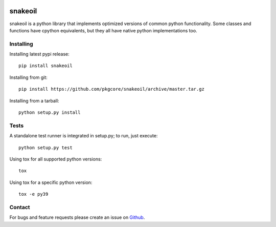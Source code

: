|pypi| |test| |coverage|

========
snakeoil
========

snakeoil is a python library that implements optimized versions of common
python functionality. Some classes and functions have cpython equivalents,
but they all have native python implementations too.

Installing
==========

Installing latest pypi release::

    pip install snakeoil

Installing from git::

    pip install https://github.com/pkgcore/snakeoil/archive/master.tar.gz

Installing from a tarball::

    python setup.py install

Tests
=====

A standalone test runner is integrated in setup.py; to run, just execute::

    python setup.py test

Using tox for all supported python versions::

    tox

Using tox for a specific python version::

    tox -e py39

Contact
=======

For bugs and feature requests please create an issue on Github_.


.. _Github: https://github.com/pkgcore/snakeoil/issues

.. |pypi| image:: https://img.shields.io/pypi/v/snakeoil.svg
    :target: https://pypi.python.org/pypi/snakeoil
.. |test| image:: https://github.com/pkgcore/snakeoil/workflows/test/badge.svg
    :target: https://github.com/pkgcore/snakeoil/actions?query=workflow%3A%22test%22
.. |coverage| image:: https://codecov.io/gh/pkgcore/snakeoil/branch/master/graph/badge.svg
    :target: https://codecov.io/gh/pkgcore/snakeoil
